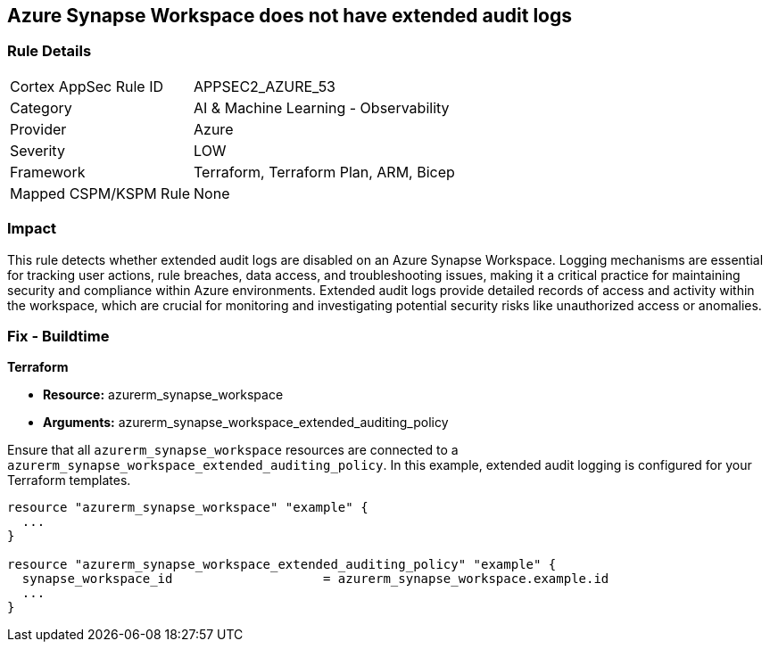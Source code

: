 
== Azure Synapse Workspace does not have extended audit logs

=== Rule Details

[cols="1,2"]
|===
|Cortex AppSec Rule ID |APPSEC2_AZURE_53
|Category |AI & Machine Learning - Observability
|Provider |Azure
|Severity |LOW
|Framework |Terraform, Terraform Plan, ARM, Bicep
|Mapped CSPM/KSPM Rule |None
|===


=== Impact
This rule detects whether extended audit logs are disabled on an Azure Synapse Workspace. Logging mechanisms are essential for tracking user actions, rule breaches, data access, and troubleshooting issues, making it a critical practice for maintaining security and compliance within Azure environments. Extended audit logs provide detailed records of access and activity within the workspace, which are crucial for monitoring and investigating potential security risks like unauthorized access or anomalies.

=== Fix - Buildtime

*Terraform*

* *Resource:* azurerm_synapse_workspace
* *Arguments:* azurerm_synapse_workspace_extended_auditing_policy

Ensure that all `azurerm_synapse_workspace` resources are connected to a `azurerm_synapse_workspace_extended_auditing_policy`. In this example, extended audit logging is configured for your Terraform templates.

[source,go]
----
resource "azurerm_synapse_workspace" "example" {
  ...
}

resource "azurerm_synapse_workspace_extended_auditing_policy" "example" {
  synapse_workspace_id                    = azurerm_synapse_workspace.example.id
  ...
}
----

